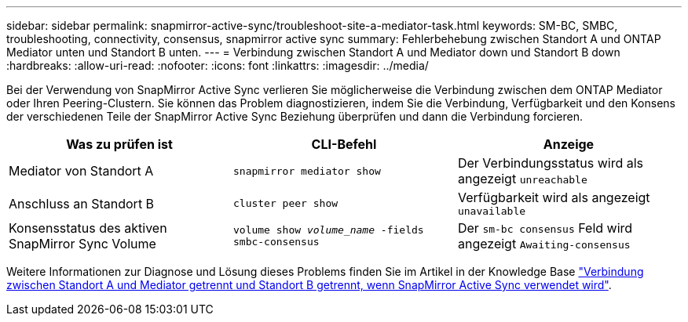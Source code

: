---
sidebar: sidebar 
permalink: snapmirror-active-sync/troubleshoot-site-a-mediator-task.html 
keywords: SM-BC, SMBC, troubleshooting, connectivity, consensus, snapmirror active sync 
summary: Fehlerbehebung zwischen Standort A und ONTAP Mediator unten und Standort B unten. 
---
= Verbindung zwischen Standort A und Mediator down und Standort B down
:hardbreaks:
:allow-uri-read: 
:nofooter: 
:icons: font
:linkattrs: 
:imagesdir: ../media/


[role="lead"]
Bei der Verwendung von SnapMirror Active Sync verlieren Sie möglicherweise die Verbindung zwischen dem ONTAP Mediator oder Ihren Peering-Clustern. Sie können das Problem diagnostizieren, indem Sie die Verbindung, Verfügbarkeit und den Konsens der verschiedenen Teile der SnapMirror Active Sync Beziehung überprüfen und dann die Verbindung forcieren.

[cols="3"]
|===
| Was zu prüfen ist | CLI-Befehl | Anzeige 


| Mediator von Standort A | `snapmirror mediator show` | Der Verbindungsstatus wird als angezeigt `unreachable` 


| Anschluss an Standort B | `cluster peer show` | Verfügbarkeit wird als angezeigt `unavailable` 


| Konsensstatus des aktiven SnapMirror Sync Volume | `volume show _volume_name_ -fields smbc-consensus` | Der `sm-bc consensus` Feld wird angezeigt `Awaiting-consensus` 
|===
Weitere Informationen zur Diagnose und Lösung dieses Problems finden Sie im Artikel in der Knowledge Base link:https://kb.netapp.com/Advice_and_Troubleshooting/Data_Protection_and_Security/SnapMirror/Link_between_Site_A_and_Mediator_down_and_Site_B_down_when_using_SM-BC["Verbindung zwischen Standort A und Mediator getrennt und Standort B getrennt, wenn SnapMirror Active Sync verwendet wird"^].
